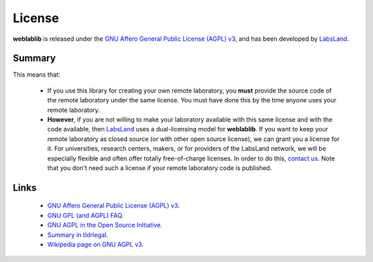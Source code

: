 .. _license:

License
=======

**weblablib** is released under the `GNU Affero General Public License (AGPL) v3 <https://www.gnu.org/licenses/agpl-3.0.en.html>`_, and has been developed by `LabsLand <https://labsland.com>`_.

Summary
-------

This means that:

 * If you use this library for creating your own remote laboratory, you **must** provide the source code of the remote laboratory under the same license. You must have done this by the time anyone uses your remote laboratory.
 * **However**, if you are not willing to make your laboratory available with this same license and with the code available, then `LabsLand <https://labsland.com>`_ uses a dual-licensing model for **weblablib**. If you want to keep your remote laboratory as closed source (or with other open source license), we can grant you a license for it. For universities, research centers, makers, or for providers of the LabsLand network, we will be especially flexible and often offer totally free-of-charge licenses. In order to do this, `contact us <https://labsland.com>`_. Note that you don't need such a license if your remote laboratory code is published.

Links
-----

 * `GNU Affero General Public License (AGPL) v3 <https://www.gnu.org/licenses/agpl-3.0.en.html>`_.
 * `GNU GPL (and AGPL) FAQ <https://www.gnu.org/licenses/gpl-faq.en.html>`_.
 * `GNU AGPL in the Open Source Initiative <https://opensource.org/licenses/AGPL-3.0>`_.
 * `Summary in tldrlegal <https://tldrlegal.com/license/gnu-affero-general-public-license-v3-(agpl-3.0)>`_.
 * `Wikipedia page on GNU AGPL v3 <https://en.wikipedia.org/wiki/GNU_Affero_General_Public_License>`_.


